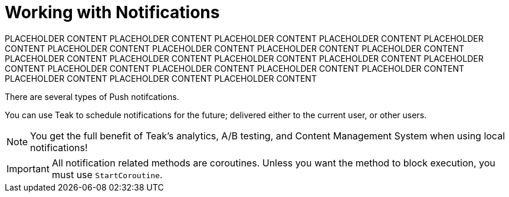 = Working with Notifications

PLACEHOLDER CONTENT
PLACEHOLDER CONTENT
PLACEHOLDER CONTENT
PLACEHOLDER CONTENT
PLACEHOLDER CONTENT
PLACEHOLDER CONTENT
PLACEHOLDER CONTENT
PLACEHOLDER CONTENT
PLACEHOLDER CONTENT
PLACEHOLDER CONTENT
PLACEHOLDER CONTENT
PLACEHOLDER CONTENT
PLACEHOLDER CONTENT
PLACEHOLDER CONTENT
PLACEHOLDER CONTENT
PLACEHOLDER CONTENT
PLACEHOLDER CONTENT
PLACEHOLDER CONTENT
PLACEHOLDER CONTENT
PLACEHOLDER CONTENT
PLACEHOLDER CONTENT



There are several types of Push notifcations.

You can use Teak to schedule notifications for the future; delivered either to the current user, or other users.

NOTE: You get the full benefit of Teak's analytics, A/B testing, and Content Management System when using local notifications!

[IMPORTANT]
====
All notification related methods are coroutines. Unless you want the
method to block execution, you must use `StartCoroutine`.
====
